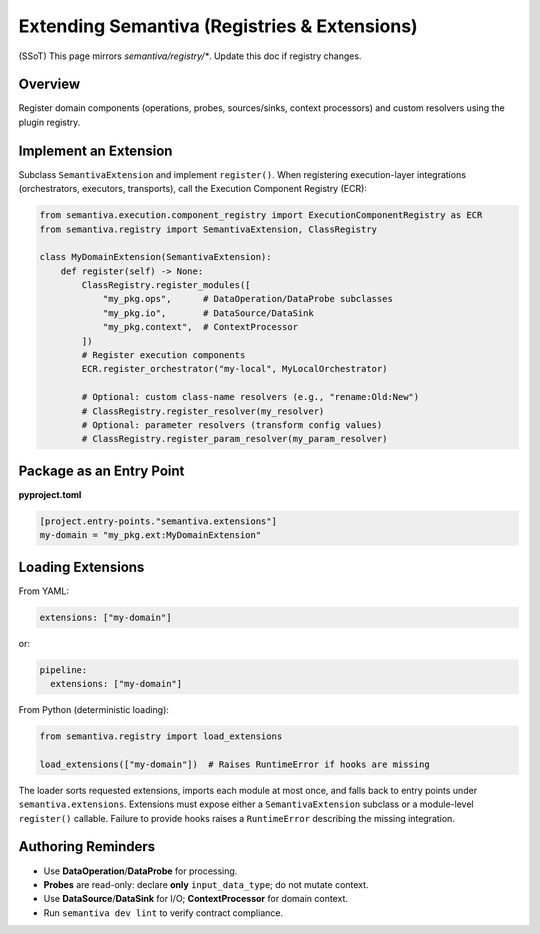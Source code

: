 Extending Semantiva (Registries & Extensions)
=============================================
(SSoT) This page mirrors `semantiva/registry/*`. Update this doc if registry changes.

Overview
--------
Register domain components (operations, probes, sources/sinks, context processors)
and custom resolvers using the plugin registry.

Implement an Extension
----------------------
Subclass ``SemantivaExtension`` and implement ``register()``. When registering
execution-layer integrations (orchestrators, executors, transports), call the
Execution Component Registry (ECR):

.. code-block:: python

    from semantiva.execution.component_registry import ExecutionComponentRegistry as ECR
    from semantiva.registry import SemantivaExtension, ClassRegistry

    class MyDomainExtension(SemantivaExtension):
        def register(self) -> None:
            ClassRegistry.register_modules([
                "my_pkg.ops",      # DataOperation/DataProbe subclasses
                "my_pkg.io",       # DataSource/DataSink
                "my_pkg.context",  # ContextProcessor
            ])
            # Register execution components
            ECR.register_orchestrator("my-local", MyLocalOrchestrator)

            # Optional: custom class-name resolvers (e.g., "rename:Old:New")
            # ClassRegistry.register_resolver(my_resolver)
            # Optional: parameter resolvers (transform config values)
            # ClassRegistry.register_param_resolver(my_param_resolver)

Package as an Entry Point
-------------------------

**pyproject.toml**

.. code-block:: toml

    [project.entry-points."semantiva.extensions"]
    my-domain = "my_pkg.ext:MyDomainExtension"

Loading Extensions
------------------

From YAML:

.. code-block:: yaml

    extensions: ["my-domain"]

or:

.. code-block:: yaml

    pipeline:
      extensions: ["my-domain"]

From Python (deterministic loading):

.. code-block:: python

    from semantiva.registry import load_extensions

    load_extensions(["my-domain"])  # Raises RuntimeError if hooks are missing

The loader sorts requested extensions, imports each module at most once, and
falls back to entry points under ``semantiva.extensions``. Extensions must
expose either a ``SemantivaExtension`` subclass or a module-level
``register()`` callable. Failure to provide hooks raises a ``RuntimeError``
describing the missing integration.

Authoring Reminders
--------------------

- Use **DataOperation**/**DataProbe** for processing.
- **Probes** are read-only: declare **only** ``input_data_type``; do not mutate context.
- Use **DataSource**/**DataSink** for I/O; **ContextProcessor** for domain context.
- Run ``semantiva dev lint`` to verify contract compliance.


